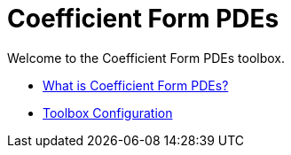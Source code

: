 = Coefficient Form PDEs

Welcome to the Coefficient Form PDEs toolbox. 

** xref:introduction.adoc[What is Coefficient Form PDEs?]

** xref:toolbox.adoc[Toolbox Configuration]
